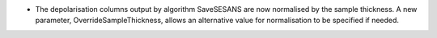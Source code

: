 - The depolarisation columns output by algorithm SaveSESANS are now normalised by the sample thickness. A new parameter, OverrideSampleThickness, allows an alternative value for normalisation to be specified if needed.
